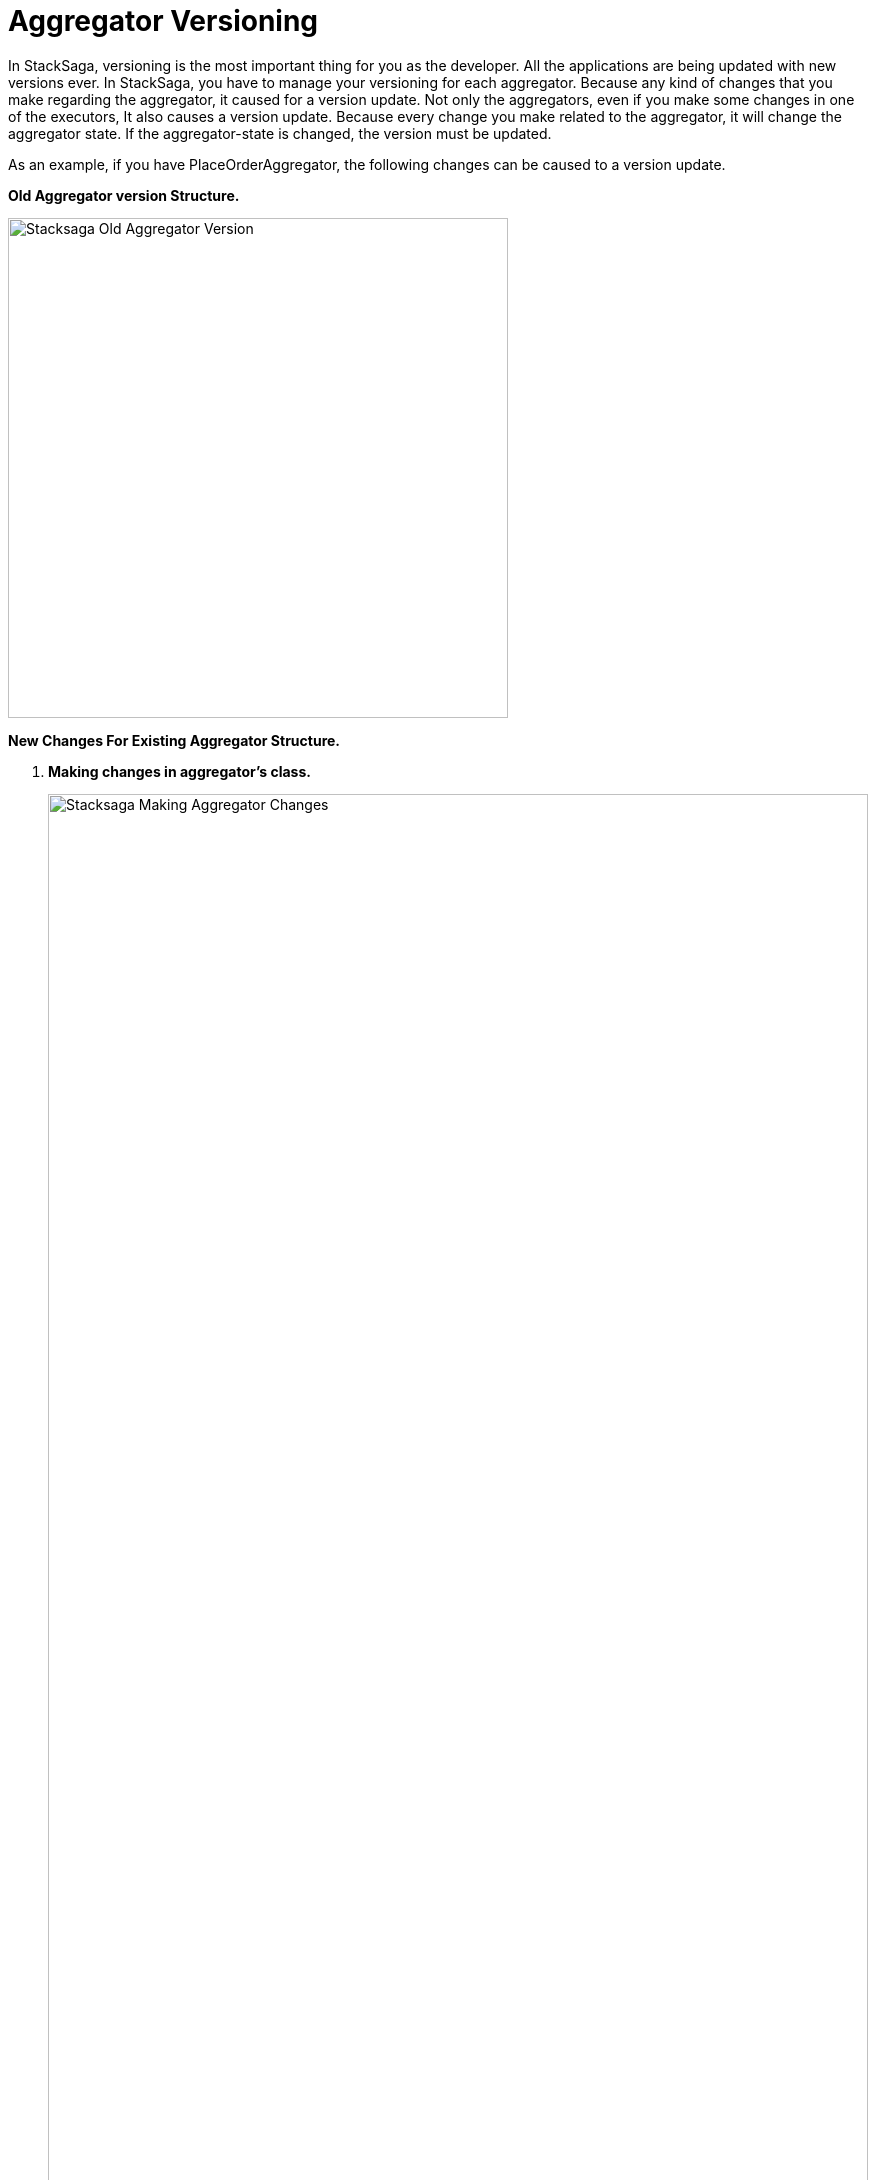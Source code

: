 = Aggregator Versioning

In StackSaga, versioning is the most important thing for you as the developer.
All the applications are being updated with new versions ever.
In StackSaga, you have to manage your versioning for each aggregator.
Because any kind of changes that you make regarding the aggregator, it caused for a version update.
Not only the aggregators, even if you make some changes in one of the executors, It also causes a version update.
Because every change you make related to the aggregator, it will change the aggregator state.
If the aggregator-state is changed, the version must be updated.

As an example, if you have PlaceOrderAggregator, the following changes can be caused to a version update.

*Old Aggregator version Structure.*

image:stacksaga-old-aggregator.drawio.svg[Stacksaga Old Aggregator Version,500]

*New Changes For Existing Aggregator Structure.*

. *Making changes in aggregator's class.*
+
image:stacksaga-aggregator-change.drawio.svg[Stacksaga Making Aggregator Changes,width=100%,opts=interactive,scaledwidth=100%]

+
- Compared to the old version, some changes have been made for the aggregator without doing any changes on the executors.
This will cause a version update.
<<aggregator_oriented_casting_architecture,See more>>
. *Adding new or removing existing executors* (<<query_executor_architecture,Query-Executor>>, <<command_executor,Command-Executor>>, or <<revert_after_executor,Revert-Executor>>)
+

image:stacksaga-executor-change.drawio.svg[Stacksaga Updating Executors,width=100%,opts=interactive,scaledwidth=100%]
+
- Compared to the old version, One Revert-Executor has been removed, and one Query-Executor and another Revert-Executor has been added as new executors.
This will cause a version update. <<executor_oriented_casting_architecture,See more>>
. *Making changes in the existing executors' classes.*
+

image:stacksaga-executor-class-change.drawio.svg[Stacksaga Making Executors Changes,width=100%,opts=interactive,scaledwidth=100%]
+
- Compared to the old version, Some changes have been made for some existing executors without changing any executors.
This will cause a version update.
